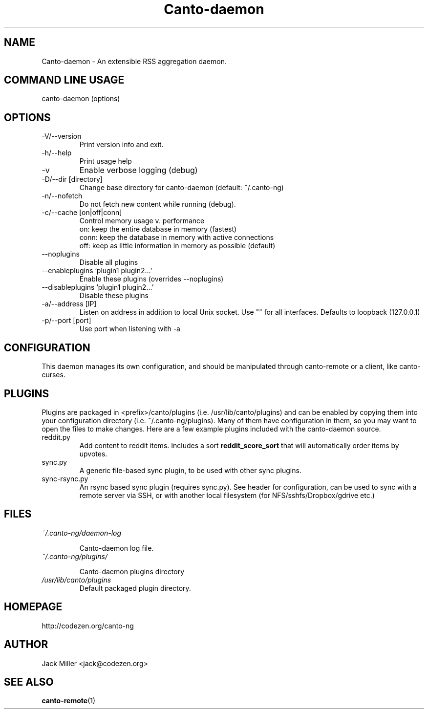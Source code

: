 .TH Canto-daemon 1 "Canto-daemon"

.SH NAME
Canto-daemon \- An extensible RSS aggregation daemon.

.SH COMMAND LINE USAGE

canto-daemon (options)

.SH OPTIONS

.TP
\-V/--version
Print version info and exit.

.TP
\-h/--help
Print usage help

.TP
\-v
Enable verbose logging (debug)

.TP
\-D/--dir [directory]
Change base directory for canto-daemon (default: ~/.canto-ng)

.TP
\-n/--nofetch
Do not fetch new content while running (debug).

.TP
\-c/--cache [on|off|conn]
Control memory usage v. performance
    on: keep the entire database in memory (fastest)
    conn: keep the database in memory with active connections
    off: keep as little information in memory as possible (default)

.TP
\-\-noplugins
Disable all plugins

.TP
\-\-enableplugins 'plugin1 plugin2...'
Enable these plugins (overrides --noplugins)

.TP
\-\-disableplugins 'plugin1 plugin2...'
Disable these plugins

.TP
\-a/--address [IP]
Listen on address in addition to local Unix socket. Use "" for all interfaces.
Defaults to loopback (127.0.0.1)

.TP
\-p/--port [port]
Use port when listening with -a

.SH CONFIGURATION

This daemon manages its own configuration, and should be manipulated through
canto-remote or a client, like canto-curses.

.SH PLUGINS

Plugins are packaged in <prefix>/canto/plugins (i.e. /usr/lib/canto/plugins)
and can be enabled by copying them into your configuration directory (i.e.
~/.canto-ng/plugins). Many of them have configuration in them, so you may want
to open the files to make changes. Here are a few example plugins included with
the canto-daemon source.

.TP
reddit.py
Add content to reddit items. Includes a sort
.B "reddit_score_sort"
that will automatically order items by upvotes.

.TP
sync.py
A generic file-based sync plugin, to be used with other sync plugins.

.TP
sync-rsync.py
An rsync based sync plugin (requires sync.py). See header for configuration,
can be used to sync with a remote server via SSH, or with another local
filesystem (for NFS/sshfs/Dropbox/gdrive etc.)

.SH FILES

.TP
.I ~/.canto-ng/daemon-log

Canto-daemon log file.

.TP
.I ~/.canto-ng/plugins/

Canto-daemon plugins directory

.TP
.I /usr/lib/canto/plugins
Default packaged plugin directory.

.SH HOMEPAGE
http://codezen.org/canto-ng

.SH AUTHOR
Jack Miller <jack@codezen.org>

.SH SEE ALSO
.BR canto-remote (1)
